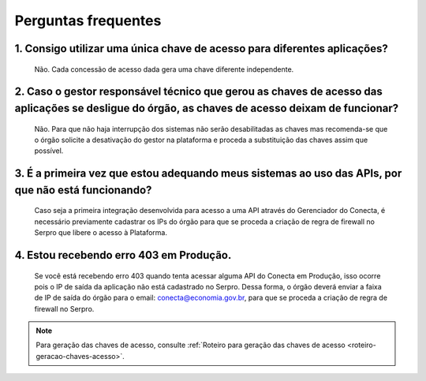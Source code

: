 .. _secao-faq:

########################
Perguntas frequentes
########################

~~~~~~~~~~~~~~~~~~~~~~~~~~~~~~~~~~~~~~~~~~~~~~~~~~~~~~~~~~~~~~~~~~~~~~~~~~~~~~~~~~~~~~~~~~~~~~~~~~~~~~~~~~~~~~~~~~~~~~~~~~~~~~~~~~~~~~~~~~~~~~~~
1. Consigo utilizar uma única chave de acesso para diferentes aplicações?
~~~~~~~~~~~~~~~~~~~~~~~~~~~~~~~~~~~~~~~~~~~~~~~~~~~~~~~~~~~~~~~~~~~~~~~~~~~~~~~~~~~~~~~~~~~~~~~~~~~~~~~~~~~~~~~~~~~~~~~~~~~~~~~~~~~~~~~~~~~~~~~~
      Não. Cada concessão de acesso dada gera uma chave diferente independente.

~~~~~~~~~~~~~~~~~~~~~~~~~~~~~~~~~~~~~~~~~~~~~~~~~~~~~~~~~~~~~~~~~~~~~~~~~~~~~~~~~~~~~~~~~~~~~~~~~~~~~~~~~~~~~~~~~~~~~~~~~~~~~~~~~~~~~~~~~~~~~~~~
2. Caso o gestor responsável técnico que gerou as chaves de acesso das aplicações se desligue do órgão, as chaves de acesso deixam de funcionar?
~~~~~~~~~~~~~~~~~~~~~~~~~~~~~~~~~~~~~~~~~~~~~~~~~~~~~~~~~~~~~~~~~~~~~~~~~~~~~~~~~~~~~~~~~~~~~~~~~~~~~~~~~~~~~~~~~~~~~~~~~~~~~~~~~~~~~~~~~~~~~~~~

      Não. Para que não haja interrupção dos sistemas não serão desabilitadas as chaves mas recomenda-se que o órgão solicite a desativação do gestor na plataforma e proceda a substituição das chaves assim que possível.

~~~~~~~~~~~~~~~~~~~~~~~~~~~~~~~~~~~~~~~~~~~~~~~~~~~~~~~~~~~~~~~~~~~~~~~~~~~~~~~~~~~~~~~~~~~~~~~~~~~~~~~~~~~~~~~~~~~~~~~~~~~~~~~~~~~~~~~~~~~~~~~~
3. É a primeira vez que estou adequando meus sistemas ao uso das APIs, por que não está funcionando?
~~~~~~~~~~~~~~~~~~~~~~~~~~~~~~~~~~~~~~~~~~~~~~~~~~~~~~~~~~~~~~~~~~~~~~~~~~~~~~~~~~~~~~~~~~~~~~~~~~~~~~~~~~~~~~~~~~~~~~~~~~~~~~~~~~~~~~~~~~~~~~~~

      Caso seja a primeira integração desenvolvida para acesso a uma API através do Gerenciador do Conecta, é necessário previamente cadastrar os IPs do órgão para que se proceda a criação de regra de firewall no Serpro que libere o acesso à Plataforma.​
      
~~~~~~~~~~~~~~~~~~~~~~~~~~~~~~~~~~~~~~~~~~~~~~~~~~~~~~~~~~~~~~~~~~~~~~~~~~~~~~~~~~~~~~~~~~~~~~~~~~~~~~~~~~~~~~~~~~~~~~~~~~~~~~~~~~~~~~~~~~~~~~~~
4. Estou recebendo erro 403 em Produção.
~~~~~~~~~~~~~~~~~~~~~~~~~~~~~~~~~~~~~~~~~~~~~~~~~~~~~~~~~~~~~~~~~~~~~~~~~~~~~~~~~~~~~~~~~~~~~~~~~~~~~~~~~~~~~~~~~~~~~~~~~~~~~~~~~~~~~~~~~~~~~~~~

      Se você está recebendo erro 403 quando tenta acessar alguma API do Conecta em Produção, isso ocorre pois o IP de saída da aplicação não está cadastrado no Serpro. Dessa forma, o órgão deverá enviar a faixa de IP de saída do órgão para o email: conecta@economia.gov.br, para que se proceda a criação de regra de firewall no Serpro.​

.. note:: Para geração das chaves de acesso, consulte :ref:`Roteiro para geração das chaves de acesso <roteiro-geracao-chaves-acesso>`.

.. _url-roteiro-geracao-chaves-acesso: https://gov.br/conecta/doc-gerenciador/manual_recebedor_dados.html#roteiro-geracao-chaves-acesso

